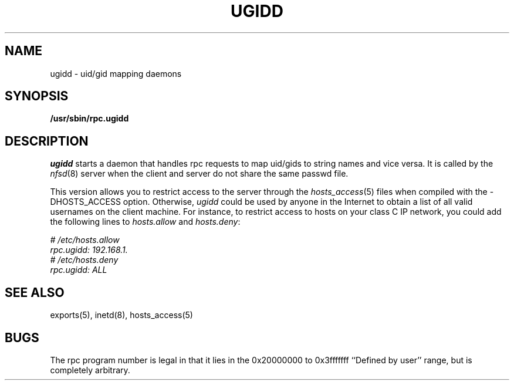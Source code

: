 .TH UGIDD 8 "11 August 1997"
.SH NAME
ugidd \- uid/gid mapping daemons
.SH SYNOPSIS
.nf
.B /usr/sbin/rpc.ugidd
.\".LP
.\"or from SunOS inetd(8):
.\".B rpc udp /usr/etc/rpc.ugidd 545580417 1
.fi
.SH DESCRIPTION
.IX  "uid/gid mapping daemons"  "ugidd daemon"  ""  "\fLugidd\fP daemon"
.I ugidd
starts a
daemon that handles rpc requests to map uid/gids to string names and vice versa.
It is called by the \fInfsd\fP(8) server when the client and server do
not share the same passwd file.
.P
This version allows you to restrict access to the server through the
\fIhosts_access\fP(5) files when compiled with the -DHOSTS_ACCESS option.
Otherwise, \fIugidd\fP could be used by anyone in the Internet to obtain
a list of all valid usernames on the client machine. For instance, to 
restrict access to hosts on your class C IP network, you could add the 
following lines to \fIhosts.allow\fP and \fIhosts.deny\fP:
.PP
.nf
.I "# /etc/hosts.allow
.I "rpc.ugidd:     192.168.1.
.I "# /etc/hosts.deny
.I "rpc.ugidd:     ALL
.fi
.SH "SEE ALSO"
exports(5), inetd(8), hosts_access(5)
.SH BUGS
The rpc program number is legal in that it lies in the 0x20000000
to 0x3fffffff ``Defined by user'' range, but is completely arbitrary.
